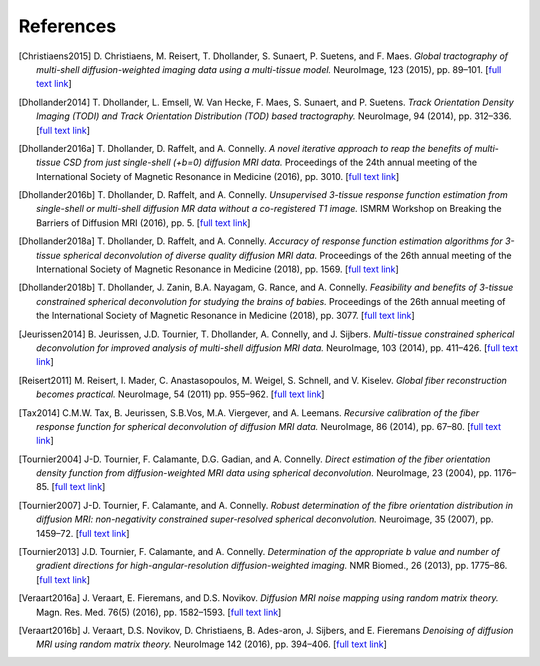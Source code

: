 .. _references:

References
==========

.. [Christiaens2015] D. Christiaens, M. Reisert, T. Dhollander, S. Sunaert, P. Suetens, and F. Maes. 
   *Global tractography of multi-shell diffusion-weighted imaging data using a multi-tissue model.*
   NeuroImage, 123 (2015), pp. 89–101.
   [`full text link <http://www.sciencedirect.com/science/article/pii/S1053811915007168>`__\ ]

.. [Dhollander2014] T. Dhollander, L. Emsell, W. Van Hecke, F. Maes, S. Sunaert, and P. Suetens. 
   *Track Orientation Density Imaging (TODI) and Track Orientation Distribution (TOD) based tractography.* 
   NeuroImage, 94 (2014), pp. 312–336.
   [`full text link <http://www.sciencedirect.com/science/article/pii/S1053811913012676>`__\ ]

.. [Dhollander2016a] T. Dhollander, D. Raffelt, and A. Connelly. 
   *A novel iterative approach to reap the benefits of multi-tissue CSD from just single-shell (+b=0) diffusion MRI data.* 
   Proceedings of the 24th annual meeting of the International Society of Magnetic Resonance in Medicine (2016), pp. 3010.
   [`full text link <https://www.researchgate.net/publication/301766619_A_novel_iterative_approach_to_reap_the_benefits_of_multi-tissue_CSD_from_just_single-shell_b0_diffusion_MRI_data>`__\ ]

.. [Dhollander2016b] T. Dhollander, D. Raffelt, and A. Connelly. 
   *Unsupervised 3-tissue response function estimation from single-shell or multi-shell diffusion MR data without a co-registered T1 image.* 
   ISMRM Workshop on Breaking the Barriers of Diffusion MRI (2016), pp. 5.
   [`full text link <https://www.researchgate.net/publication/307863133_Unsupervised_3-tissue_response_function_estimation_from_single-shell_or_multi-shell_diffusion_MR_data_without_a_co-registered_T1_image>`__\ ]

.. [Dhollander2018a] T. Dhollander, D. Raffelt, and A. Connelly.
   *Accuracy of response function estimation algorithms for 3-tissue spherical deconvolution of diverse quality diffusion MRI data.*
   Proceedings of the 26th annual meeting of the International Society of Magnetic Resonance in Medicine (2018), pp. 1569.
   [`full text link <https://www.researchgate.net/publication/324770874_Accuracy_of_response_function_estimation_algorithms_for_3-tissue_spherical_deconvolution_of_diverse_quality_diffusion_MRI_data>`__\ ]

.. [Dhollander2018b] T. Dhollander, J. Zanin, B.A. Nayagam, G. Rance, and A. Connelly.
   *Feasibility and benefits of 3-tissue constrained spherical deconvolution for studying the brains of babies.*
   Proceedings of the 26th annual meeting of the International Society of Magnetic Resonance in Medicine (2018), pp. 3077.
   [`full text link <https://www.researchgate.net/publication/324770875_Feasibility_and_benefits_of_3-tissue_constrained_spherical_deconvolution_for_studying_the_brains_of_babies>`__\ ]

.. [Jeurissen2014] B. Jeurissen, J.D. Tournier, T. Dhollander, A. Connelly, and J.  Sijbers. 
   *Multi-tissue constrained spherical deconvolution for improved analysis of multi-shell diffusion MRI data.* 
   NeuroImage, 103 (2014), pp. 411–426.
   [`full text link <http://www.sciencedirect.com/science/article/pii/S1053811914006442>`__\ ]

.. [Reisert2011] M. Reisert, I. Mader, C. Anastasopoulos, M. Weigel, S. Schnell, and V. Kiselev. 
   *Global fiber reconstruction becomes practical.*
   NeuroImage, 54 (2011) pp. 955–962.
   [`full text link <http://www.sciencedirect.com/science/article/pii/S1053811910011973>`__\ ]

.. [Tax2014] C.M.W. Tax, B. Jeurissen, S.B.Vos, M.A. Viergever, and A. Leemans.
   *Recursive calibration of the fiber response function for spherical deconvolution of diffusion MRI data.*
   NeuroImage, 86 (2014), pp. 67–80.
   [`full text link <https://www.sciencedirect.com/science/article/pii/S1053811913008367>`__\ ]

.. [Tournier2004] J-D. Tournier, F. Calamante, D.G. Gadian, and A. Connelly.
   *Direct estimation of the fiber orientation density function from diffusion-weighted MRI data using spherical deconvolution.*
   NeuroImage, 23 (2004), pp. 1176–85.
   [`full text link <https://www.sciencedirect.com/science/article/pii/S1053811904004100>`__\ ]

.. [Tournier2007] J-D. Tournier, F. Calamante, and A. Connelly.
   *Robust determination of the fibre orientation distribution in diffusion MRI: non-negativity constrained super-resolved spherical deconvolution.*
   Neuroimage, 35 (2007), pp. 1459–72.
   [`full text link <https://www.sciencedirect.com/science/article/pii/S1053811907001243>`__\ ]

.. [Tournier2013] J.D. Tournier, F. Calamante, and A. Connelly.
   *Determination of the appropriate b value and number of gradient directions for high-angular-resolution diffusion-weighted imaging.*
   NMR Biomed., 26 (2013), pp. 1775–86.
   [`full text link <https://onlinelibrary.wiley.com/doi/abs/10.1002/nbm.3017>`__\ ]

.. [Veraart2016a] J. Veraart, E. Fieremans, and D.S. Novikov.
   *Diffusion MRI noise mapping using random matrix theory.* 
   Magn. Res. Med. 76(5) (2016), pp. 1582–1593.
   [`full text link <https://doi.org/10.1002/mrm.26059>`__\ ]

.. [Veraart2016b] J. Veraart, D.S. Novikov, D. Christiaens, B. Ades-aron, J. Sijbers, and E. Fieremans 
   *Denoising of diffusion MRI using random matrix theory.*
   NeuroImage 142 (2016), pp. 394–406.
   [`full text link <http://dx.doi.org/10.1016/j.neuroimage.2016.08.016>`__\ ]


